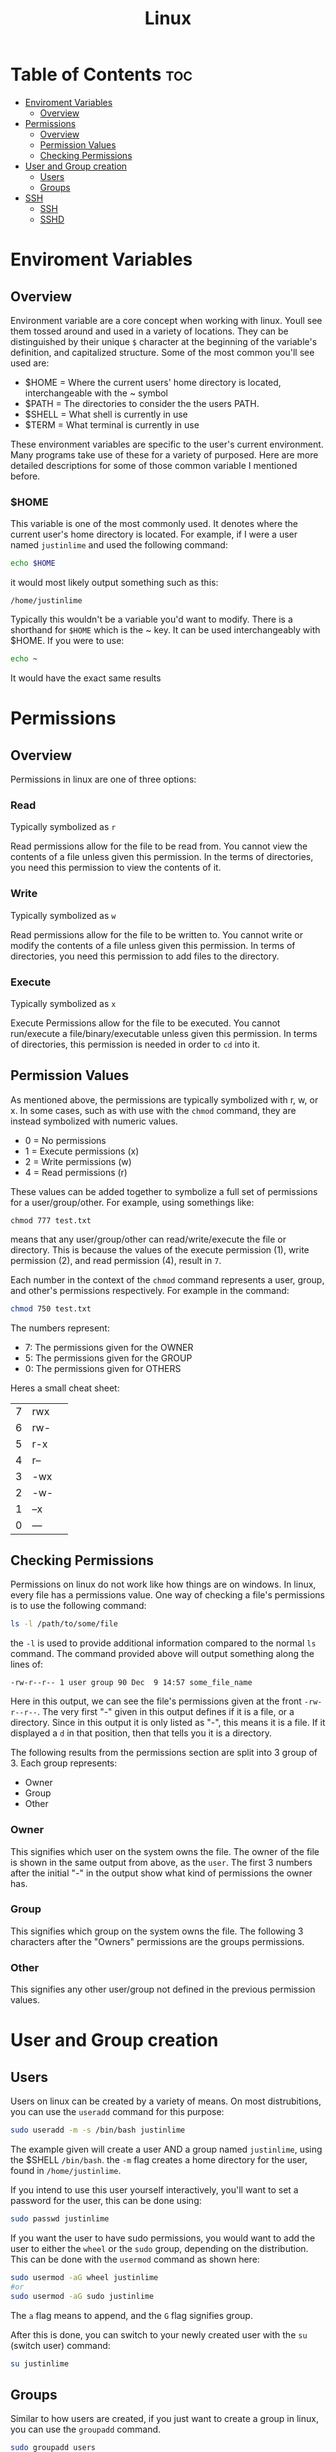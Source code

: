 :PROPERTIES:
:ID:       b416d0e8-13c6-4218-8762-7f26e7d0a01f
:END:
#+title: Linux

* Table of Contents :toc:
- [[#enviroment-variables][Enviroment Variables]]
  - [[#overview][Overview]]
- [[#permissions][Permissions]]
  - [[#overview-1][Overview]]
  - [[#permission-values][Permission Values]]
  - [[#checking-permissions][Checking Permissions]]
- [[#user-and-group-creation][User and Group creation]]
  - [[#users][Users]]
  - [[#groups][Groups]]
- [[#ssh][SSH]]
  - [[#ssh-1][SSH]]
  - [[#sshd][SSHD]]

* Enviroment Variables
** Overview
Environment variable are a core concept when working with linux. Youll see them tossed around and used in
a variety of locations. They can be distinguished by their unique ~$~ character at the beginning of the
variable's definition, and capitalized structure. Some of the most common you'll see used are:
  - $HOME = Where the current users' home directory is located, interchangeable with the ~ symbol
  - $PATH = The directories to consider the the users PATH.
  - $SHELL = What shell is currently in use
  - $TERM = What terminal is currently in use

These environment variables are specific to the user's current environment. Many programs take use of these for a
variety of purposed. Here are more detailed descriptions for some of those common variable I mentioned before.
*** $HOME
This variable is one of the most commonly used. It denotes where the current user's home directory is located.
For example, if I were a user named ~justinlime~ and used the following command:
#+begin_src bash
echo $HOME
#+end_src
it would most likely output something such as this:
#+begin_src 
/home/justinlime
#+end_src
Typically this wouldn't be a variable you'd want to modify. There is a shorthand for ~$HOME~ which is the ~ key.
It can be used interchangeably with $HOME. If you were to use:
#+begin_src bash
echo ~ 
#+end_src
It would have the exact same results

* Permissions
** Overview
Permissions in linux are one of three options:
*** Read
Typically symbolized as ~r~

Read permissions allow for the file to be read from. You cannot view the contents of a file
unless given this permission. In the terms of directories, you need this permission to view
the contents of it.
*** Write
Typically symbolized as ~w~

Read permissions allow for the file to be written to. You cannot write or modify the contents of a file
unless given this permission. In terms of directories, you need this permission to add files to the directory.
*** Execute
Typically symbolized as ~x~

Execute Permissions allow for the file to be executed. You cannot run/execute a file/binary/executable
unless given this permission. In terms of directories, this permission is needed in order to ~cd~ into it.
** Permission Values
As mentioned above, the permissions are typically symbolized with r, w, or x. In some cases, such as with use
with the ~chmod~ command, they are instead symbolized with numeric values.
  - 0 = No permissions
  - 1 = Execute permissions (x)
  - 2 = Write permissions (w)
  - 4 = Read permissions (r)
These values can be added together to symbolize a full set of permissions for a user/group/other. For example,
using somethings like:
#+begin_src
chmod 777 test.txt 
#+end_src
means that any user/group/other can read/write/execute the file or directory. This is because the values of
the execute permission (1), write permission (2), and read permission (4), result in ~7~. 

Each number in the context of the ~chmod~ command represents a user, group, and other's permissions respectively.
For example in the command:
#+begin_src bash
chmod 750 test.txt
#+end_src
The numbers represent:
  - 7: The permissions given for the OWNER
  - 5: The permissions given for the GROUP
  - 0: The permissions given for OTHERS

Heres a small cheat sheet:

| 7 | rwx | 
| 6 | rw- |
| 5 | r-x |
| 4 | r-- |
| 3 | -wx |
| 2 | -w- |
| 1 | --x |
| 0 | --- |

** Checking Permissions
Permissions on linux do not work like how things are on windows. In linux, every file has a permissions value.
One way of checking a file's permissions is to use the following command:
#+begin_src bash
ls -l /path/to/some/file
#+end_src
the ~-l~ is used to provide additional information compared to the normal ~ls~ command. The command provided above
will output something along the lines of:
#+begin_src 
-rw-r--r-- 1 user group 90 Dec  9 14:57 some_file_name
#+end_src
Here in this output, we can see the file's permissions given at the front ~-rw-r--r--~. The very first "-" given
in this output defines if it is a file, or a directory. Since in this output it is only listed as "-", this means
it is a file. If it displayed a ~d~ in that position, then that tells you it is a directory.

The following results from the permissions section are split into 3 group of 3.
Each group represents:
  - Owner
  - Group
  - Other
*** Owner
This signifies which user on the system owns the file. The owner of the file is shown in the same output
from above, as the ~user~. The first 3 numbers after the initial "-" in the output show what kind of permissions
the owner has. 
*** Group
This signifies which group on the system owns the file. The following 3 characters after the "Owners"
permissions are the groups permissions. 
*** Other
This signifies any other user/group not defined in the previous permission values. 
* User and Group creation
** Users
Users on linux can be created by a variety of means. On most distrubitions, you can use the ~useradd~ command
for this purpose:
#+begin_src bash
sudo useradd -m -s /bin/bash justinlime
#+end_src
The example given will create a user AND a group named ~justinlime~, using the $SHELL ~/bin/bash~.
the ~-m~ flag creates a home directory for the user, found in ~/home/justinlime~.

If you intend to use this user yourself interactively, you'll want to set a password for the user, this can be done
using:
#+begin_src bash
sudo passwd justinlime
#+end_src
If you want the user to have sudo permissions, you would want to add the user to either the ~wheel~ or the
~sudo~ group, depending on the distribution. This can be done with the ~usermod~ command as shown here:
#+begin_src bash
sudo usermod -aG wheel justinlime
#or
sudo usermod -aG sudo justinlime
#+end_src
The ~a~ flag means to append, and the ~G~ flag signifies group.

After this is done, you can switch to your newly created user with the ~su~ (switch user) command:
#+begin_src bash
su justinlime
#+end_src
** Groups
Similar to how users are created, if you just want to create a group in linux, you can use the ~groupadd~ command.
#+begin_src bash
sudo groupadd users
#+end_src
This command would create a ~users~ group, then you can add a user to the group with the ~usermod~ command:
#+begin_src bash
sudo usermod -aG users justinlime
#+end_src
* SSH
** SSH
SSH is the client side service for OpenSSH to connect to a listening SSHD. It is highly suggested to use
key files instead of basic password authentication, for the most security. Standard password authentication
can be brute-force attacked much easier than a key-file. Nowadays, the most secure key-encryption algorithm
is ~ed25519~.
*** Generate a key
To generate a key for use with SSH, you can use the following command:
#+begin_src bash
ssh-keygen -f ~/.ssh/your_keyfile_name -t ed25519
# ~ evaluates to /home/your_username in linux. Its the equivalent to $HOME
#+end_src
You will then be prompted to input a password. You can leave this empty if you don't want a password locked keyfile.
In most cases a passwordless key-file is fine, but for the most security its always better to have one.

The ~-f~ flag is used to output the key-pair to a specific directory, in this case, /home/your_username/.ssh.
The ~-t~ flag is used to specify the encryption type, as mentioned before ed25519 is the most secure as of today.
You can use ~ssh-keygen --help~ for more information on the command.

The command will generate a ~your_keyfile_name~ file, being your private key, and a ~your_keyfile_name.pub~ file,
being your public key. The public key being the one you supply to the server, and the private key being the locally
used key in order to verify against the public key listening on the server.

The private key should be locked down in terms of permissions, preferably with ~400~ permissions. (See [[#permissions][Permissions]])
This gives the owner the ability to read the file and nobody else.

*** Supply the public key to the server
For SSHD to recognize your private keyfile as valid, it needs to be setup with the public key counterpart of your
private key file (the one ending in ~.pub~). Unless configured otherwise, SSHD will search in the connecting user's
~$HOME/.ssh~ directory. For example, when connecting to a server as the ~justinlime~ user, SSHD will search
for a matching ~.pub~ file in the home directory of ~justinime~ to match the private key to, typically this would be
in ~/home/justinlime/.ssh/some_key.pub~. With that supplied to the server, you should be able to ssh into the machine
using the following command:
#+begin_src bash
ssh -i ~/path/to/your_private_key username@machine_ip
#+end_src
The ~-i~ flag tells ssh to use a ~Indentity File~ instead of a password. After using the command you will be prompted
for the key-file's password if it has one set for it.
*** SSH Config
SSH has an optional config file for ssh connections. You can pre-define hosts to connect to in this config file,
which is found in ~"/home/username/.ssh/config"~. You can add an entry in the following format:
#+begin_src bash
Host {name}
  User {username}
	Hostname {host_ip}
	PreferredAuthentications {authentication_type}
	IdentityFile {path_to_key_file}
#+end_src
A filled out example:
#+begin_src bash
Host server
  User justinlime
	Hostname 192.168.4.59
	PreferredAuthentications publickey
	IdentityFile ~/.ssh/server
#+end_src
This configuration defines an ssh connection to the host ~server~ at the IP of ~192.168.4.59~ using the
authentication type of ~publickey~ (which uses the key-files) and defines the identity file's location at
~"/home/justinlime/.ssh/server"~.

With this in place, instead of having to ssh using:
#+begin_src bash
ssh -i ~/.ssh/server justinlime@192.168.4.59
#+end_src
You could instead just type:
#+begin_src bash
ssh server
#+end_src
More information for the ssh config file can be found [[https://www.ssh.com/academy/ssh/config][Here]]

** SSHD
*** Overview
SSHD is the daemon running to listen for incoming ssh connection requests, typically on port 22 unless
configured otherwise. Depending on the linux distribution, SSHD's default settings can very, but it
is always good to verify harden SSHD before daily use. The SSHD config is typically found in:
~/etc/ssh/sshd_config~ on a linux machine.

Ensure the following setting on any new installation:
**** PermitEmptyPasswords no
This is pretty self explanatory, SSHD will deny any connection made with an empty password
**** PermitRootLogin no
Do not allow SSHD to accept connections to the root account. Denying connections to root is necessary for security,
since if someone was able to access as root they then have FULL control over the machine.
**** Protocol 2
Specifies to use version 2 of the SSH protocol. Version 2 has many improvements over version 1, especially
in terms of security.
**** ClientAliveInterval 300
Sets the server to send a ~"keep_alive"~ message to the client every 300 seconds (5 minutes). This prevents connections from
going stale. If the keep_alive message gets no response, the clients' connection is terminated.
**** Allow Users USER1 USER2
This tells SSHD which system users are allowed to connect to the server with SSH. These are space delimited, so if you had
the users ~foo~ and ~bar~ that you wanted to grant SSH access, you would add the line to your sshd_config:
#+begin_src
Allow Users foo bar
#+end_src
This makes it so that the only users allowed to SSH are the users ~foo~ and ~bar~
**** Allow Groups GROUP1 GROUP2
Identical usage to ~Allow Users~ but for groups instead of Users.
**** PasswordAuthentication no
This will deny any Password Authentication, and only allow connection to be made with the use of key-file pairs.
**** MaxAuthTries 3
Specifies the number of authentication attempts per connection. This setting in particular will terminate the connection if
the user fails to authenticate 3 times in a session.
**** ChallengeResponseAuthentication no
Typically used to prompt the client for a password when using PasswordAuthentication. Disabling it just to be on the safe side.
*** Finishing Touches
After applying your changes, youll need to restart SSHD in order for them to take affect. You make want to keep any current SSH connections you have going
just in case there was a misconfiguration, so you dont get locked out of the server.

To restart SSHD on a linux system that uses SystemD, which is the standard, you can use:
#+begin_src bash
sudo systemctl restart sshd
#+end_src
After doing so, open a new terminal windows and test your SSH connection to verify everything is working properly.

